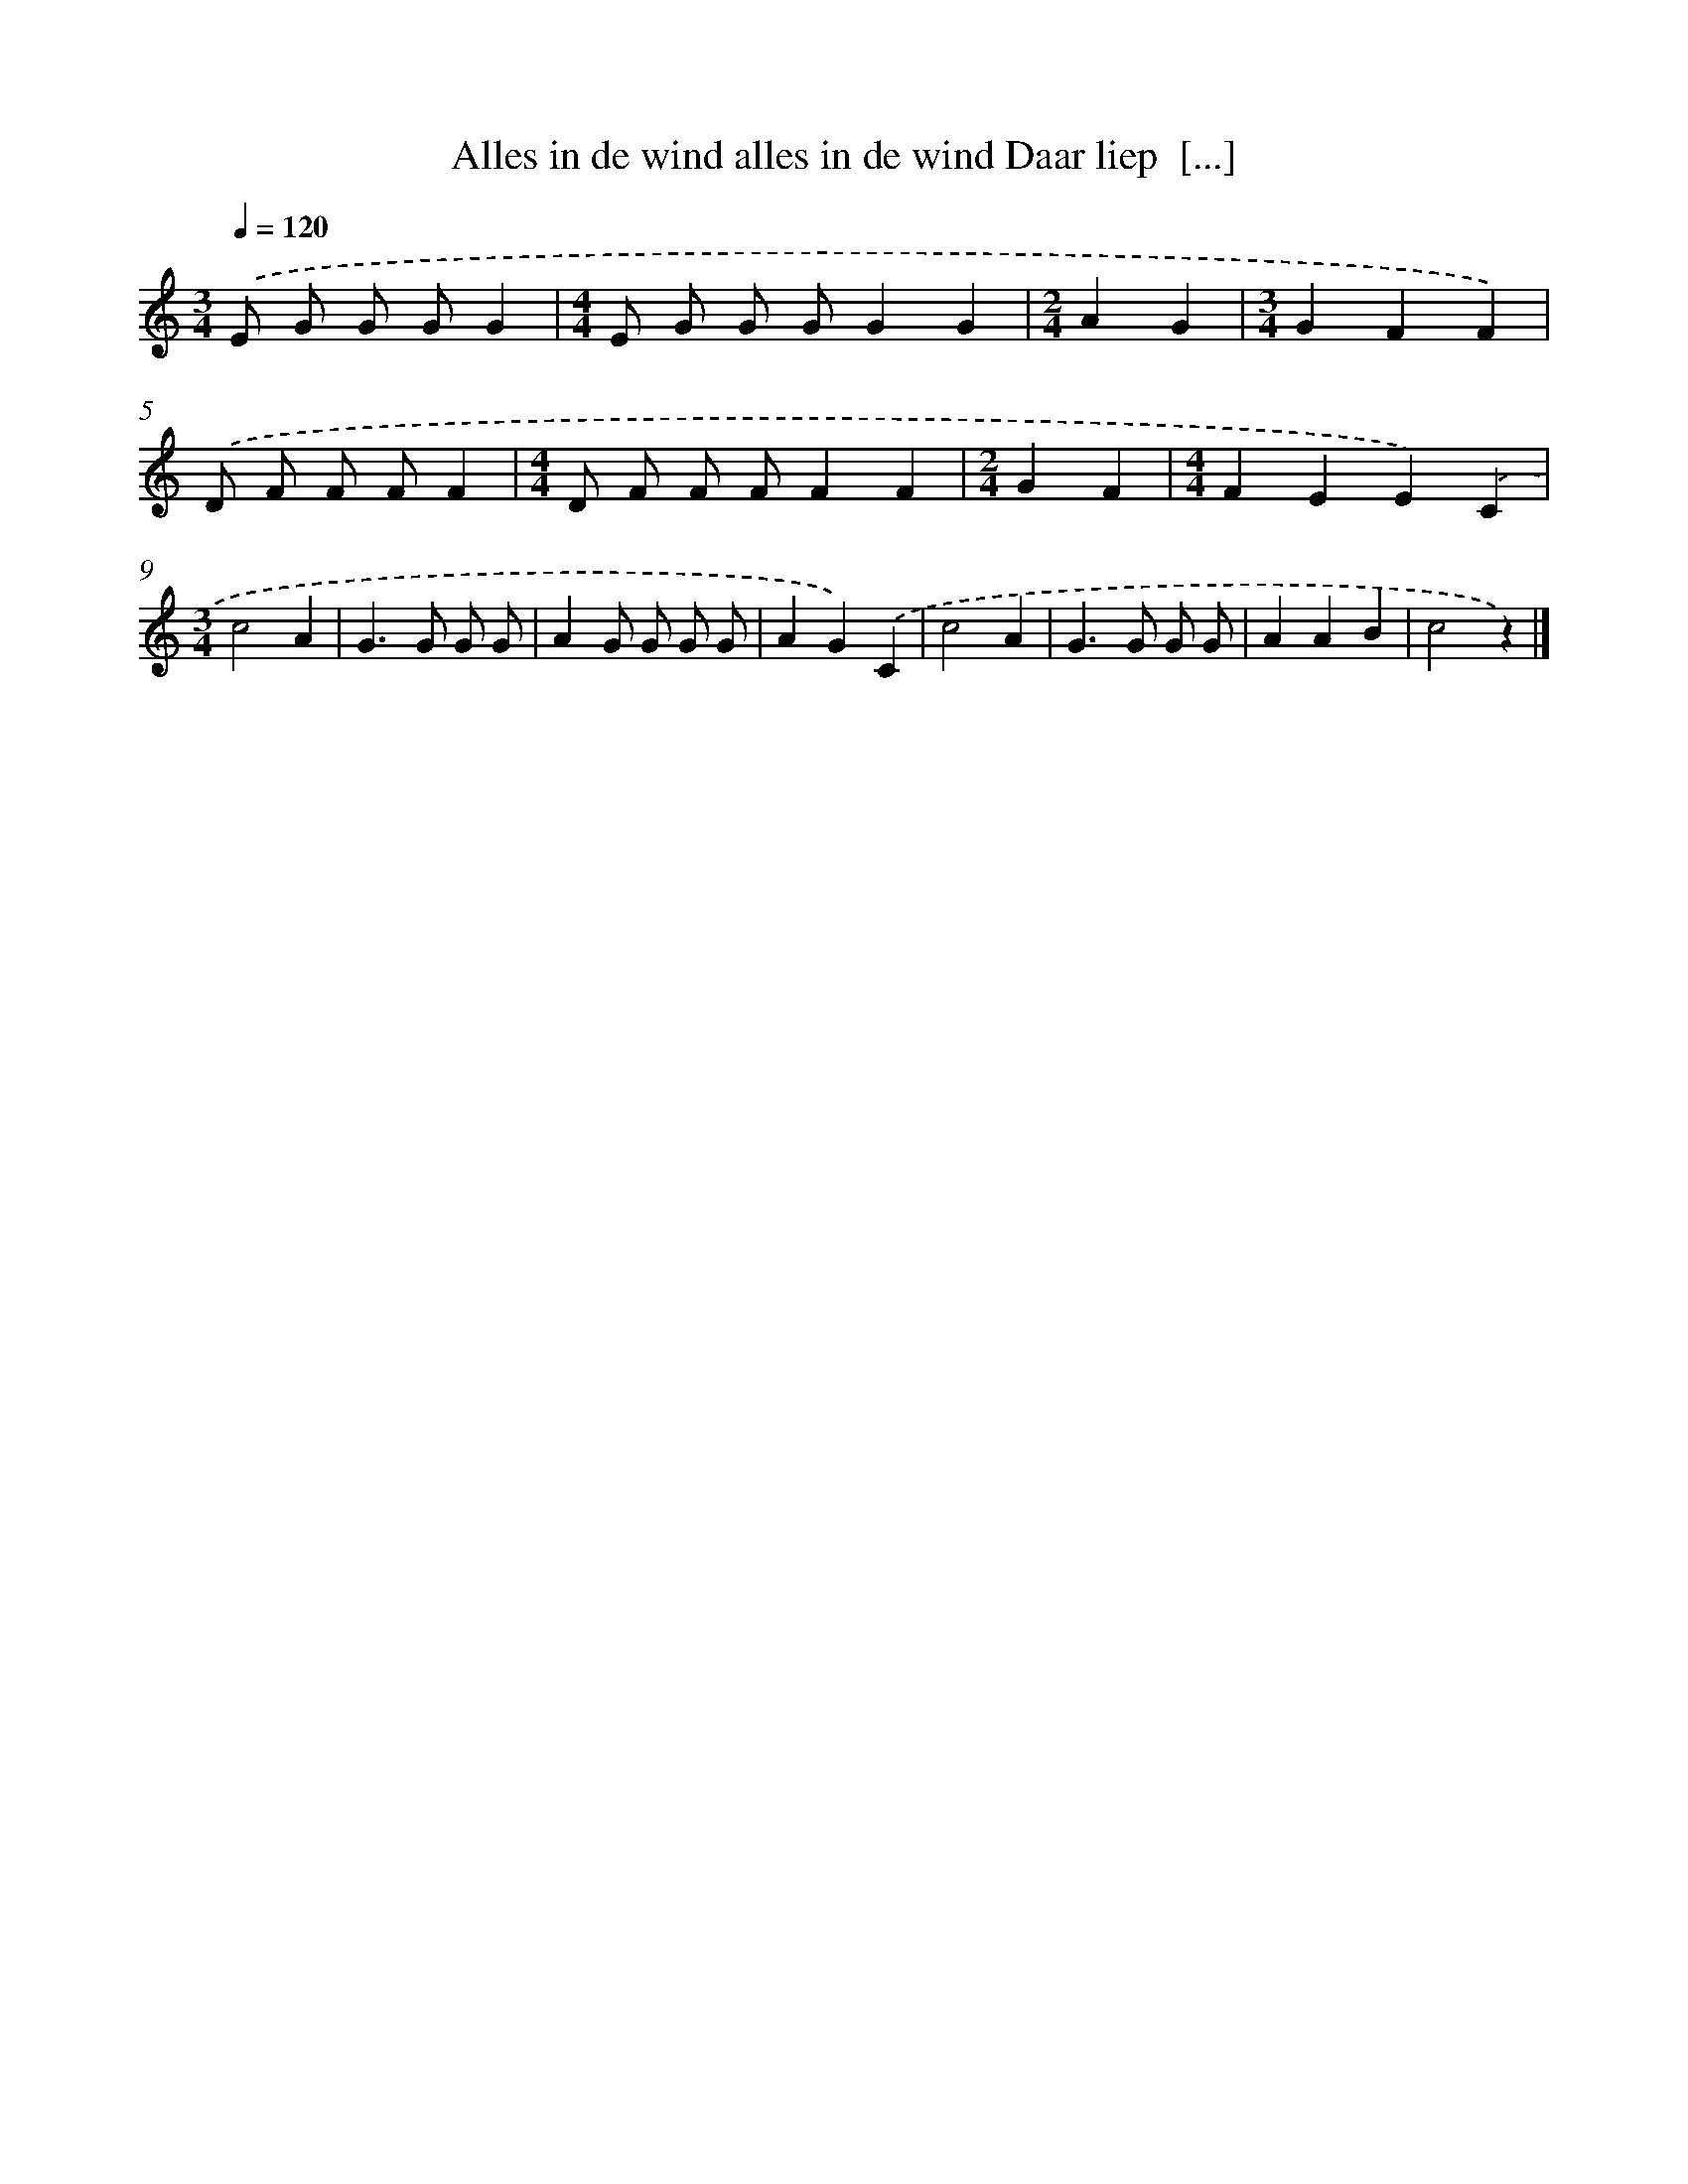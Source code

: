X: 13036
T: Alles in de wind alles in de wind Daar liep  [...]
%%abc-version 2.0
%%abcx-abcm2ps-target-version 5.9.1 (29 Sep 2008)
%%abc-creator hum2abc beta
%%abcx-conversion-date 2018/11/01 14:37:30
%%humdrum-veritas 4046433271
%%humdrum-veritas-data 3134967303
%%continueall 1
%%barnumbers 0
L: 1/4
M: 3/4
Q: 1/4=120
K: C clef=treble
.('E/ G/ G/ G/G |
[M:4/4]E/ G/ G/ G/GG |
[M:2/4]AG |
[M:3/4]GFF) |
.('D/ F/ F/ F/F |
[M:4/4]D/ F/ F/ F/FF |
[M:2/4]GF |
[M:4/4]FEE).('C |
[M:3/4]c2A |
G>G G/ G/ |
AG/ G/ G/ G/ |
AG).('C |
c2A |
G>G G/ G/ |
AAB |
c2z) |]
